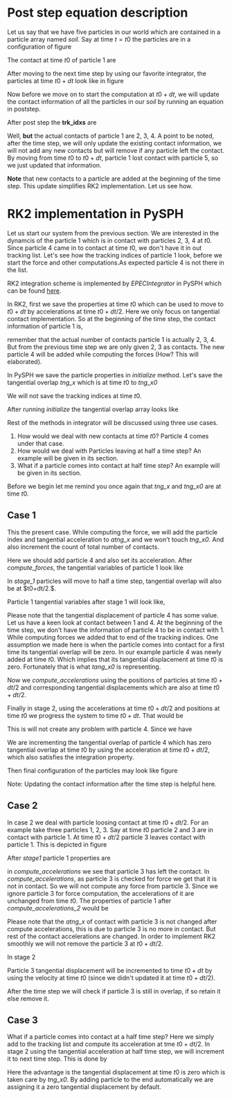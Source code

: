 #+OPTIONS: ^:nil

* Post step equation description
  Let us say that we have five particles in our world which are contained in a
  particle array named /soil/. Say at time $t=t0$ the particles are in a configuration of
  figure \ref{fig:pars_t0}

  \begin{figure}[H]
  \centering
  \includegraphics[scale=0.15]{figures/pars_t0.eps}
  \caption{Particles at t0\label{fig:pars_t0}}
  \end{figure}

  The contact at time $t0$ of particle 1 are

  \begin{lstlisting}[language=Python]
       trk_idxs = [2, 3, 5, -1, -1, -1]
  \end{lstlisting}

  After moving to the next time step by using our favorite integrator, the particles
  at time $t0+dt$ look like in figure \ref{fig:pars_t0_dt}

  \begin{figure}[H]
  \centering
  \includegraphics[scale=0.25]{figures/pars_t0_dt.eps}
  \caption{Particles at time t0+dt\label{fig:pars_t0_dt}}
  \end{figure}

  Now before we move on to start the computation at $t0+dt$, we will update the
  contact information of all the particles in our /soil/ by running an equation
  in poststep.

  After post step the *trk_idxs*  are

  \begin{lstlisting}[language=Python]
       trk_idxs = [2, 3, -1, -1, -1, -1]
  \end{lstlisting}

  Well, *but* the actual contacts of particle 1 are 2, 3, 4. A point to be
  noted, after the time step, we will only update the existing contact
  information, we will not add any new contacts but will remove if any particle
  left the contact. By moving from time $t0$ to $t0+dt$, particle 1
  lost contact with particle 5, so we just updated that information.

  *Note* that new contacts to a particle are added at the beginning of the time
  step.  This update simplifies RK2 implementation. Let us see how.


* RK2 implementation in PySPH
  Let us start our system from the previous section. We are interested in the
  dynamcis of the particle 1 which is in contact with
  particles 2, 3, 4 at $t0$. Since particle 4 came in to contact at time $t0$, we don't
  have it in out tracking list. Let's see how the tracking indices of particle 1
  look, before we start the force and other computations.As expected particle 4
  is not there in the list.

  \begin{lstlisting}[language=Python]
       trk_idxs = [2, 3, -1, -1, -1, -1]
  \end{lstlisting}

  RK2 integration scheme is implemented by /EPECIntegrator/ in PySPH which can
  be found [[https://github.com/pypr/pysph/blob/master/pysph/sph/integrator.py#L249][here]].

  \begin{lstlisting}[language=Python]
	def one_timestep(self, t, dt):
	    self.initialize()

	    self.compute_accelerations()

	    # Predict
	    self.stage1()

	    # Call any post-stage functions.
	    self.do_post_stage(0.5*dt, 1)

	    self.compute_accelerations()

	    # Correct
	    self.stage2()

	    # Call any post-stage functions.
	    self.do_post_stage(dt, 2)
  \end{lstlisting}


  In RK2, first we save the properties at time $t0$ which can be used to move to
  $t0+dt$ by accelerations at time $t0+dt/2$. Here we only focus on tangential
  contact implementation. So at the beginning of the time step, the contact
  information of particle 1 is,

  \begin{lstlisting}[language=Python]
       trk_idxs = [2, 3, -1, -1, -1, -1]
  \end{lstlisting}

  \noindent remember that the actual number of contacts particle 1 is actually
  2, 3, 4. But from the previous time step we are only given 2, 3 as
  contacts. The new particle 4 will be added while computing the forces (How?
  This will elaborated).

  In PySPH we save the particle properties in /initialize/ method. Let's save the
  tangential overlap /tng_x/ which is at time $t0$ to /tng_x0/

  \begin{lstlisting}[language=Python]
	def initialize(self, ...):
	    d_tng_x0[d_idx] = d_tng_x[d_idx]
  \end{lstlisting}

  We will not save the tracking indices at time $t0$.

  After running /initialize/ the tangential overlap array looks like

  \begin{lstlisting}[language=Python]
	tng_x = [1.2, 2.1, 0., 0., 0.]
	tng_x0 = [1.2, 2.1, 0., 0., 0.]
	atang_x = [0.3, 0.2, 0., 0., 0.]
  \end{lstlisting}


  Rest of the methods in integrator will be discussed using three use cases.

  1) How would we deal with new contacts at time $t0$? Particle 4 comes under that case.
  2) How would we deal with Particles leaving at half a time step? An example
     will be given in its section.
  3) What if a particle comes into contact at half time step? An example will be
     given in its section.

  Before we begin let me remind you once again that /tng_x/ and /tng_x0/ are at time $t0$.



** Case 1
   \begin{figure}[H]
   \centering
   \includegraphics[scale=0.30]{figures/case1_t0.png}
   \caption{Particles at time t0\label{fig:case1_t0}}
   \end{figure}

   This the present case. While computing the force, we will add the particle index
   and tangential acceleration to /atng_x/ and we won't touch /tng_x0/. And also increment
   the count of total number of contacts.


   \begin{lstlisting}[language=Python]
	 if found == 0:
	     found_at = q
	     d_tang_idx[found_at] = s_idx
	     d_total_tang_contacts[d_idx * d_total_dem_entities[0] +
				     s_dem_id[0]] += 1

	     # set the acceleration for the current time step
	     d_atang_x[found_at] = vt_x
   \end{lstlisting}

   Here we should add particle 4 and also set its acceleration. After /compute_forces/,
   the tangential variables of particle 1 look like

   \begin{lstlisting}[language=Python]
	tng_x0 = [1.2, 2.1, 0., 0., 0.]
	tng_x = [1.2, 2.1, 0., 0., 0.]
	trk_idxs = [2, 3, 4, -1, -1]
	atng_x = [1.2, 2.1, 1.4., 0.]
   \end{lstlisting}

   In /stage_1/ particles will move to half a time step, tangential overlap will
   also be at $t0+dt/2.$.


   \begin{lstlisting}[language=Python]
	def stage1(self, ...):
	    # Code elided. Only tangential update is given
	    for i in range(0, num_ctcs):
		d_tng_x[i] = d_tng_x0[i] + dtb2 * d_vt[i]
   \end{lstlisting}

   Particle 1 tangential variables after stage 1 will look like,

   \begin{lstlisting}[language=Python]
	tng_x0 = [1.2, 2.1, 0., 0., 0.]
	tng_x = [1.5, 3.1, 1.9, 0., 0.]
	trk_idxs = [2, 3, 4, -1, -1]
	atng_x = [1.2, 2.1, 1.4., 0.]
   \end{lstlisting}

   Please note that the tangential displacement of particle 4 has some
   value. Let us have a keen look at contact between 1 and 4. At the beginning
   of the time step, we don't have the information of particle 4 to be in
   contact with 1. While computing forces we added that to end of the tracking
   indices. One assumption we made here is when the particle comes into contact
   for a first time its tangential overlap will be zero. In our example particle
   4 was newly added at time $t0$. Which implies that its tangential
   displacement at time $t0$ is zero. Fortunately that is what /tang_x0/ is
   representing.

   Now we /compute_accelerations/ using the positions of particles at time
   $t0+dt/2$ and corresponding tangential displacements which are also
   at time $t0+dt/2$.

   Finally in stage 2, using the accelerations at time $t0+dt/2$ and positions
   at time $t0$ we progress the system to time $t0+dt$. That would be

   \begin{lstlisting}[language=Python]
	def stage2(self, ...):
	    # Code elided. Only tangential update is given
	    for i in range(0, num_ctcs):
		d_tng_x[i] = d_tng_x0[i] + dt * d_vt[i]
   \end{lstlisting}

   This is will not create any problem with particle 4. Since we have

   \begin{lstlisting}[language=Python]
	# Since particle 4 is at position 2
	d_tng_x[2] = d_tng_x0[2] + dt * d_vt[2]
   \end{lstlisting}

   We are incrementing the tangential overlap of particle 4 which has zero
   tangential overlap at time $t0$ by using the acceleration at time $t0+dt/2$,
   which also satisfies the integration property.

   Then final configuration of the particles may look like figure \ref{fig:case1_t0_dt}

   \begin{figure}[H]
   \centering
   \includegraphics[scale=0.30]{figures/case1_t0_dt.png}
   \caption{Particles at time t0 + dt\label{fig:case1_t0_dt}}
   \end{figure}

   Note: Updating the contact information after the time step is helpful here.

** Case 2
   In case 2 we deal with particle loosing contact at time $t0 + dt/2$. For an
   example take three particles 1, 2, 3. Say at time $t0$ particle 2 and 3 are
   in contact with particle 1. At time $t0+dt/2$ particle 3 leaves contact with particle 1.
   This is depicted in figure \ref{fig:case2}

   \begin{figure}[H]
   \centering
   \includegraphics[scale=0.25]{figures/case2.png}
   \caption{Particles at time t0, t0 + dt/2\label{fig:case2}}
   \end{figure}

   After /stage1/ particle 1 properties are

   \begin{lstlisting}[language=Python]
	tng_x0 = [1.2, 2.1, 0., 0., 0.]
	tng_x = [1.5, 3.1, 0., 0., 0.]
	trk_idxs = [2, 3, -1, -1, -1]
	atng_x = [1.2, 2.1, 0., 0.]
   \end{lstlisting}

   in /compute_accelerations/ we see that particle 3 has left
   the contact. In /compute_accelerations/, as particle 3 is checked for force
   we get that it is not in contact. So we will not compute any force from
   particle 3. Since we ignore particle 3 for force computation, the accelerations
   of it are unchanged from time $t0$. The properties of particle 1 after /compute_accelerations_2/
   would be

   \begin{lstlisting}[language=Python]
	tng_x0 = [1.2, 2.1, 0., 0., 0.]
	tng_x = [1.5, 3.1, 0., 0., 0.]
	trk_idxs = [2, 3, -1, -1, -1]
	atng_x = [5.6, 2.1, 0., 0.]
   \end{lstlisting}

   Please note that the /atng_x/ of contact with particle 3 is not changed after
   compute accelerations, this is due to particle 3 is no more in contact. But
   rest of the contact accelerations are changed. In order to implement RK2
   smoothly we will not remove the particle 3 at $t0+dt/2$.

   In stage 2

   \begin{lstlisting}[language=Python]
	def stage2(self, ...):
	    # Code elided. Only tangential update is given
	    for i in range(0, num_ctcs):
		d_tng_x[i] = d_tng_x0[i] + dt * d_vt[i]
   \end{lstlisting}

   Particle 3 tangential displacement will be incremented to time $t0+dt$ by
   using the velocity at time $t0$ (since we didn't updated it at time
   $t0+dt/2$).

   After the time step we will check if particle 3 is still in overlap, if so
   retain it else remove it.


** Case 3
   What if a particle comes into contact at a half time step? Here we simply add to
   the tracking list and compute its acceleration at tme $t0+dt/2$. In stage 2 using
   the tangential acceleration at half time step, we will increment it to next time step.
   This is done by

   \begin{lstlisting}[language=Python]
	def stage2(self, ...):
	    # Code elided. Only tangential update is given
	    for i in range(0, num_ctcs):
		d_tng_x[i] = d_tng_x0[i] + dt * d_vt[i]
   \end{lstlisting}

   Here the advantage is the tangential displacement at time $t0$ is zero which
   is taken care by /tng_x0/. By adding particle to the end automatically we are
   assigning it a zero tangential displacement by default.
